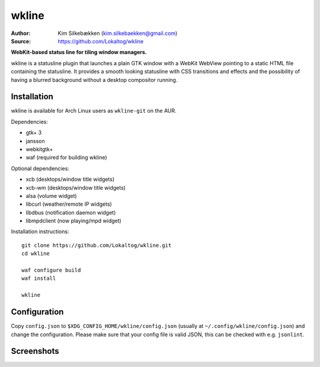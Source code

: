 wkline
======

:Author: Kim Silkebækken (kim.silkebaekken@gmail.com)
:Source: https://github.com/Lokaltog/wkline

**WebKit-based status line for tiling window managers.**

wkline is a statusline plugin that launches a plain GTK window with a WebKit WebView
pointing to a static HTML file containing the statusline. It provides a smooth
looking statusline with CSS transitions and effects and the possibility of having a
blurred background without a desktop compositor running.

Installation
------------

wkline is available for Arch Linux users as ``wkline-git`` on the AUR.

Dependencies:

* gtk+ 3
* jansson
* webkitgtk+
* waf (required for building wkline)

Optional dependencies:

* xcb (desktops/window title widgets)
* xcb-wm (desktops/window title widgets)
* alsa (volume widget)
* libcurl (weather/remote IP widgets)
* libdbus (notification daemon widget)
* libmpdclient (now playing/mpd widget)

Installation instructions::

  git clone https://github.com/Lokaltog/wkline.git
  cd wkline

  waf configure build
  waf install

  wkline

Configuration
-------------

Copy ``config.json`` to ``$XDG_CONFIG_HOME/wkline/config.json`` (usually at
``~/.config/wkline/config.json``) and change the configuration. Please make sure that
your config file is valid JSON, this can be checked with e.g. ``jsonlint``.

Screenshots
-----------

.. image:: http://i.imgur.com/tWGCVze.gif
   :alt: Notification demo

.. image:: http://i.imgur.com/bIjz45R.gif
   :alt: Notification demo

.. image:: http://i.imgur.com/CdtPSJi.png
   :alt: Test script screenshot

.. image:: http://i.imgur.com/qkZjKw6.png
   :alt: Concept screenshot

.. image:: http://i.imgur.com/whgqRGH.png
   :alt: Concept screenshot

.. image:: http://i.imgur.com/gpEKgyS.png
   :alt: Concept screenshot
